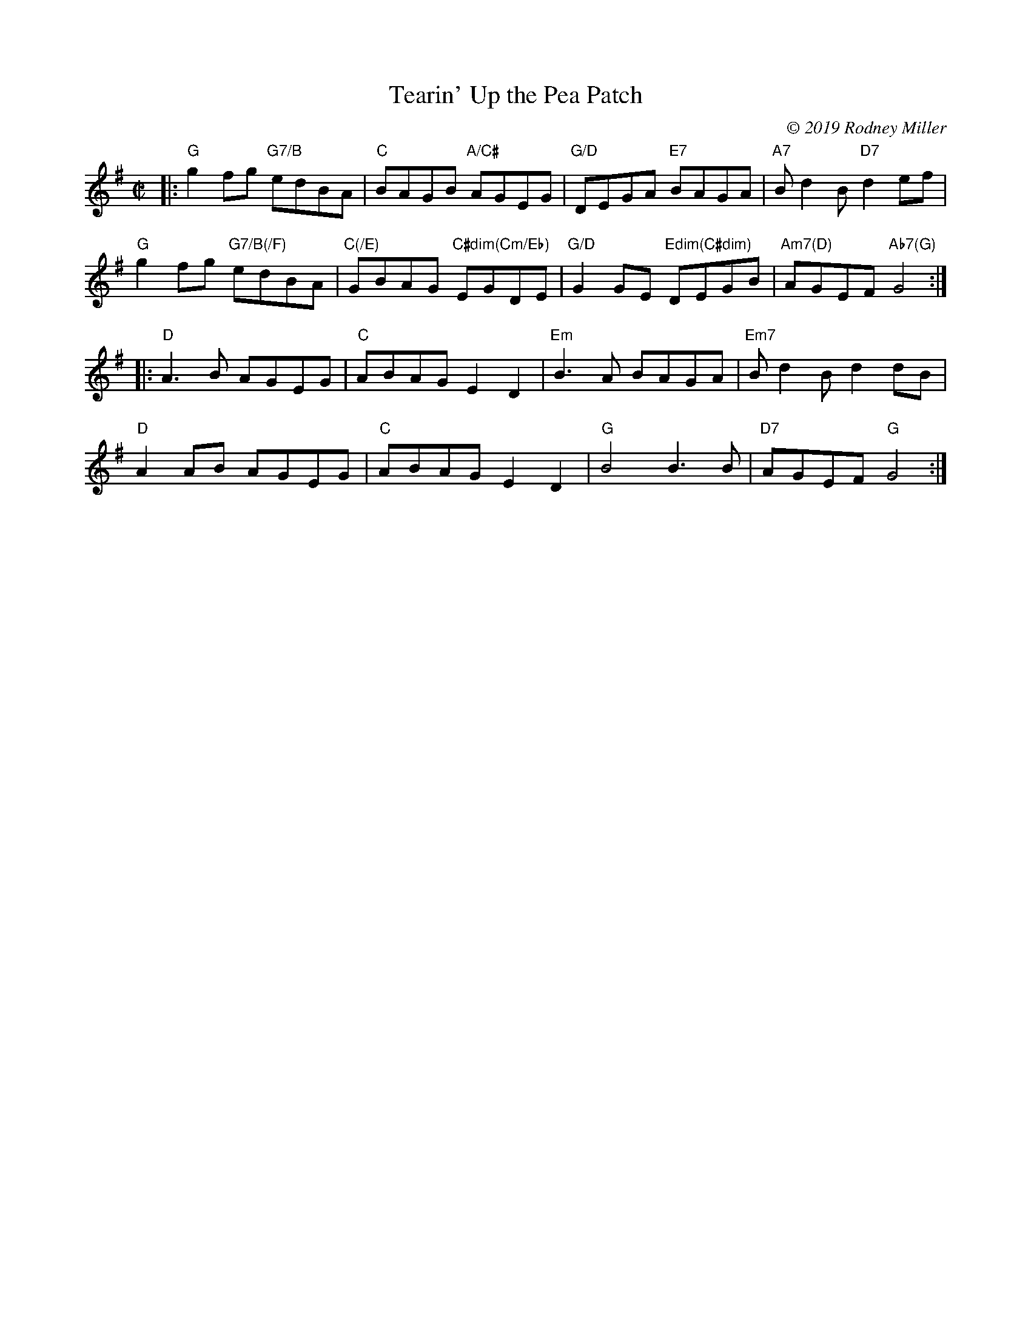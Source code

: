 X: 1
T: Tearin' Up the Pea Patch
C: \251 2019 Rodney Miller
R: reel
S: Fiddle Hell Online 2021-4-15 Rodney Miller workshop handout
Z: 2021 John Chambers <jc:trillian.mit.edu>
M: C|
L: 1/8
K: G
|:\
"G"g2fg "G7/B"edBA | "C"BAGB "A/C#"AGEG | "G/D"DEGA "E7"BAGA | "A7"Bd2B "D7"d2ef |
"G"g2fg "G7/B(/F)"edBA | "C(/E)"GBAG "C#dim(Cm/Eb)"EGDE | "G/D"G2GE "Edim(C#dim)"DEGB | "Am7(D)"AGEF "Ab7(G)"G4 :|
|:\
"D"A3B AGEG | "C"ABAG E2D2 | "Em"B3A BAGA | "Em7"Bd2B d2dB |
"D"A2AB AGEG | "C"ABAG E2D2 | "G"B4 B3B | "D7"AGEF "G"G4 :|
